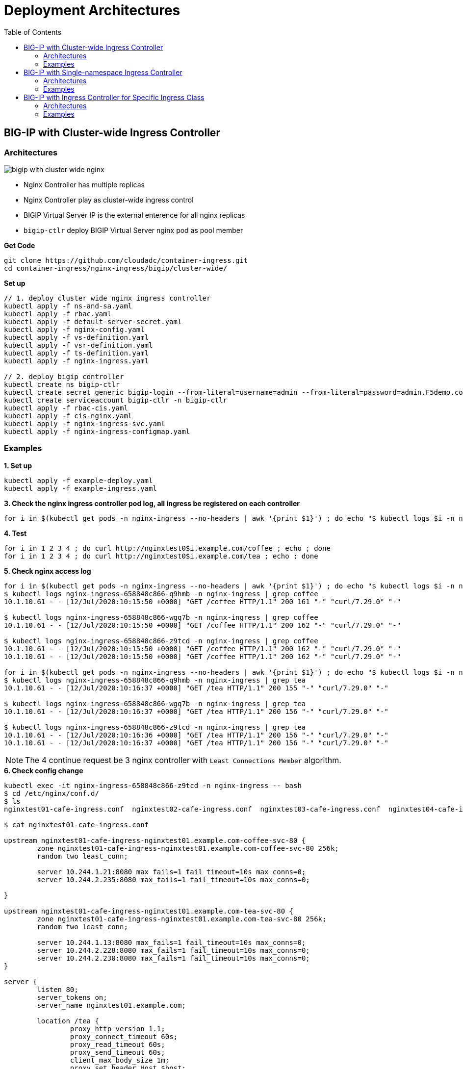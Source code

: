 = Deployment Architectures
:toc: manual

== BIG-IP with Cluster-wide Ingress Controller

=== Architectures

image:img/bigip-with-cluster-wide-nginx.png[]

* Nginx Controller has multiple replicas
* Nginx Controller play as cluster-wide ingress control
* BIGIP Virtual Server IP is the external enterence for all nginx replicas
* `bigip-ctlr` deploy BIGIP Virtual Server nginx pod as pool member

[source, bash]
.*Get Code*
----
git clone https://github.com/cloudadc/container-ingress.git
cd container-ingress/nginx-ingress/bigip/cluster-wide/
----

[source, bash]
.*Set up*
----
// 1. deploy cluster wide nginx ingress controller
kubectl apply -f ns-and-sa.yaml
kubectl apply -f rbac.yaml
kubectl apply -f default-server-secret.yaml
kubectl apply -f nginx-config.yaml
kubectl apply -f vs-definition.yaml
kubectl apply -f vsr-definition.yaml
kubectl apply -f ts-definition.yaml
kubectl apply -f nginx-ingress.yaml

// 2. deploy bigip controller
kubectl create ns bigip-ctlr
kubectl create secret generic bigip-login --from-literal=username=admin --from-literal=password=admin.F5demo.com -n bigip-ctlr
kubectl create serviceaccount bigip-ctlr -n bigip-ctlr
kubectl apply -f rbac-cis.yaml
kubectl apply -f cis-nginx.yaml
kubectl apply -f nginx-ingress-svc.yaml
kubectl apply -f nginx-ingress-configmap.yaml
----

=== Examples

[source, bash]
.*1. Set up*
----
kubectl apply -f example-deploy.yaml
kubectl apply -f example-ingress.yaml
----

[source, bash]
.*3. Check the nginx ingress controller pod log, all ingress be registered on each controller*
----
for i in $(kubectl get pods -n nginx-ingress --no-headers | awk '{print $1}') ; do echo "$ kubectl logs $i -n nginx-ingress | grep nginxtest" ; kubectl logs $i -n nginx-ingress | grep nginxtest ; echo ; done
----

[source, bash]
.*4. Test*
----
for i in 1 2 3 4 ; do curl http://nginxtest0$i.example.com/coffee ; echo ; done
for i in 1 2 3 4 ; do curl http://nginxtest0$i.example.com/tea ; echo ; done
----

[source, bash]
.*5. Check nginx access log*
----
for i in $(kubectl get pods -n nginx-ingress --no-headers | awk '{print $1}') ; do echo "$ kubectl logs $i -n nginx-ingress | grep coffee" ; kubectl logs $i -n nginx-ingress | grep coffee ; echo ; done
$ kubectl logs nginx-ingress-658848c866-q9hmb -n nginx-ingress | grep coffee
10.1.10.61 - - [12/Jul/2020:10:15:50 +0000] "GET /coffee HTTP/1.1" 200 161 "-" "curl/7.29.0" "-"

$ kubectl logs nginx-ingress-658848c866-wgq7b -n nginx-ingress | grep coffee
10.1.10.61 - - [12/Jul/2020:10:15:50 +0000] "GET /coffee HTTP/1.1" 200 162 "-" "curl/7.29.0" "-"

$ kubectl logs nginx-ingress-658848c866-z9tcd -n nginx-ingress | grep coffee
10.1.10.61 - - [12/Jul/2020:10:15:50 +0000] "GET /coffee HTTP/1.1" 200 162 "-" "curl/7.29.0" "-"
10.1.10.61 - - [12/Jul/2020:10:15:50 +0000] "GET /coffee HTTP/1.1" 200 162 "-" "curl/7.29.0" "-"

for i in $(kubectl get pods -n nginx-ingress --no-headers | awk '{print $1}') ; do echo "$ kubectl logs $i -n nginx-ingress | grep tea" ; kubectl logs $i -n nginx-ingress | grep tea ; echo ; done
$ kubectl logs nginx-ingress-658848c866-q9hmb -n nginx-ingress | grep tea
10.1.10.61 - - [12/Jul/2020:10:16:37 +0000] "GET /tea HTTP/1.1" 200 155 "-" "curl/7.29.0" "-"

$ kubectl logs nginx-ingress-658848c866-wgq7b -n nginx-ingress | grep tea
10.1.10.61 - - [12/Jul/2020:10:16:37 +0000] "GET /tea HTTP/1.1" 200 156 "-" "curl/7.29.0" "-"

$ kubectl logs nginx-ingress-658848c866-z9tcd -n nginx-ingress | grep tea
10.1.10.61 - - [12/Jul/2020:10:16:36 +0000] "GET /tea HTTP/1.1" 200 156 "-" "curl/7.29.0" "-"
10.1.10.61 - - [12/Jul/2020:10:16:37 +0000] "GET /tea HTTP/1.1" 200 156 "-" "curl/7.29.0" "-"
----

NOTE: The 4 continue request be 3 nginx controller with `Least Connections Member` algorithm.

[source, bash]
.*6. Check config change*
----
kubectl exec -it nginx-ingress-658848c866-z9tcd -n nginx-ingress -- bash
$ cd /etc/nginx/conf.d/
$ ls 
nginxtest01-cafe-ingress.conf  nginxtest02-cafe-ingress.conf  nginxtest03-cafe-ingress.conf  nginxtest04-cafe-ingress.conf

$ cat nginxtest01-cafe-ingress.conf 

upstream nginxtest01-cafe-ingress-nginxtest01.example.com-coffee-svc-80 {
	zone nginxtest01-cafe-ingress-nginxtest01.example.com-coffee-svc-80 256k;
	random two least_conn;
	
	server 10.244.1.21:8080 max_fails=1 fail_timeout=10s max_conns=0;
	server 10.244.2.235:8080 max_fails=1 fail_timeout=10s max_conns=0;
	
}

upstream nginxtest01-cafe-ingress-nginxtest01.example.com-tea-svc-80 {
	zone nginxtest01-cafe-ingress-nginxtest01.example.com-tea-svc-80 256k;
	random two least_conn;
	
	server 10.244.1.13:8080 max_fails=1 fail_timeout=10s max_conns=0;
	server 10.244.2.228:8080 max_fails=1 fail_timeout=10s max_conns=0;
	server 10.244.2.230:8080 max_fails=1 fail_timeout=10s max_conns=0;
}

server {
	listen 80;
	server_tokens on;
	server_name nginxtest01.example.com;
	
	location /tea {
		proxy_http_version 1.1;
		proxy_connect_timeout 60s;
		proxy_read_timeout 60s;
		proxy_send_timeout 60s;
		client_max_body_size 1m;
		proxy_set_header Host $host;
		proxy_set_header X-Real-IP $remote_addr;
		proxy_set_header X-Forwarded-For $proxy_add_x_forwarded_for;
		proxy_set_header X-Forwarded-Host $host;
		proxy_set_header X-Forwarded-Port $server_port;
		proxy_set_header X-Forwarded-Proto $scheme;
		proxy_buffering on;
		proxy_pass http://nginxtest01-cafe-ingress-nginxtest01.example.com-tea-svc-80;
	}

	location /coffee {
		proxy_http_version 1.1;
		proxy_connect_timeout 60s;
		proxy_read_timeout 60s;
		proxy_send_timeout 60s;
		client_max_body_size 1m;
		proxy_set_header Host $host;
		proxy_set_header X-Real-IP $remote_addr;
		proxy_set_header X-Forwarded-For $proxy_add_x_forwarded_for;
		proxy_set_header X-Forwarded-Host $host;
		proxy_set_header X-Forwarded-Port $server_port;
		proxy_set_header X-Forwarded-Proto $scheme;
		proxy_buffering on;
		proxy_pass http://nginxtest01-cafe-ingress-nginxtest01.example.com-coffee-svc-80;
	}
}
----

== BIG-IP with Single-namespace Ingress Controller

=== Architectures

image:img/bigip-nginx-single-namespace.png[]

* Each namespace has reference a nginx controller
* Each nginx Controller has multiple replicas
* Nginx Controller play as single-namespace ingress control
* BIGIP Virtual Server IP is the external enterence
* `bigip-ctlr` deploy BIGIP Virtual Server nginx pod as pool member

[source, bash]
.*Get Code*
----
git clone https://github.com/cloudadc/container-ingress.git
cd container-ingress/nginx-ingress/bigip/single-namespace/
----

[source, bash]
.*Set up*
----
// 1. deploy single namespace nginx ingress controller
kubectl apply -f ns-and-sa.yaml
kubectl apply -f rbac.yaml
kubectl apply -f default-server-secret.yaml
kubectl apply -f nginx-config.yaml
kubectl apply -f vs-definition.yaml
kubectl apply -f vsr-definition.yaml
kubectl apply -f ts-definition.yaml
kubectl apply -f nginx-ingress-test01.yaml
kubectl apply -f nginx-ingress-test02.yaml

// 2. deploy bigip controller
kubectl create ns bigip-ctlr
kubectl create secret generic bigip-login --from-literal=username=admin --from-literal=password=admin.F5demo.com -n bigip-ctlr
kubectl create serviceaccount bigip-ctlr -n bigip-ctlr
kubectl apply -f rbac-cis.yaml
kubectl apply -f cis-nginx.yaml
kubectl apply -f nginx-ingress-svc.yaml
kubectl apply -f nginx-ingress-configmap.yaml
----

=== Examples

[source, bash]
.*1. Set up*
----
kubectl apply -f example-deploy.yaml
kubectl apply -f example-ingress.yaml
---- 

[source, bash] 
.*2. Test* 
----
curl http://nginxtest01.example.com/coffee
curl http://nginxtest01.example.com/tea

curl http://nginxtest02.example.com/coffee
curl http://nginxtest02.example.com/tea
---- 

== BIG-IP with Ingress Controller for Specific Ingress Class

=== Architectures

image:img/nginx-ingress-class.png[]

* Multiple nginx controller work parallel
* Each nginx Controller has multiple replicas
* Nginx Controller for specific ingress class
* BIGIP Virtual Server IP is the external enterence 
* `bigip-ctlr` deploy BIGIP Virtual Server nginx pod as pool member

[source, bash]
.*Get Code*
----
git clone https://github.com/cloudadc/container-ingress.git
cd container-ingress/nginx-ingress/bigip/specific-ingress-class/
----

.*Set up*
----
// 1. deploy Ingress Controller for Specific Ingress Class
kubectl apply -f ns-and-sa.yaml
kubectl apply -f rbac.yaml
kubectl apply -f default-server-secret.yaml
kubectl apply -f nginx-config.yaml
kubectl apply -f vs-definition.yaml
kubectl apply -f vsr-definition.yaml
kubectl apply -f ts-definition.yaml
kubectl apply -f nginx-ingress.yaml
kubectl apply -f nginx-ingress-fintech.yaml

// 2. deploy bigip controller
kubectl create ns bigip-ctlr
kubectl create secret generic bigip-login --from-literal=username=admin --from-literal=password=admin.F5demo.com -n bigip-ctlr
kubectl create serviceaccount bigip-ctlr -n bigip-ctlr
kubectl apply -f rbac-cis.yaml
kubectl apply -f cis-nginx.yaml
kubectl apply -f nginx-ingress-svc.yaml
kubectl apply -f nginx-ingress-configmap.yaml
----

=== Examples

[source, bash]
.*1. Set up*
----
kubectl apply -f example-deploy.yaml
kubectl apply -f example-ingress.yaml
kubectl apply -f example-ingress-fintech.yaml
----

[source, bash]
.*2. Test*
----
for i in {1..10} ; do curl http://nginxtest01.example.com/coffee ; curl http://nginxtest01.example.com/tea ; curl http://nginxtest02.example.com/coffee ; curl http://nginxtest02.example.com/tea ; done

for i in {1..10} ; do curl http://nginxtest03.example.com/coffee ; curl http://nginxtest03.example.com/tea ; curl http://nginxtest04.example.com/coffee ; curl http://nginxtest04.example.com/tea ; done
----
